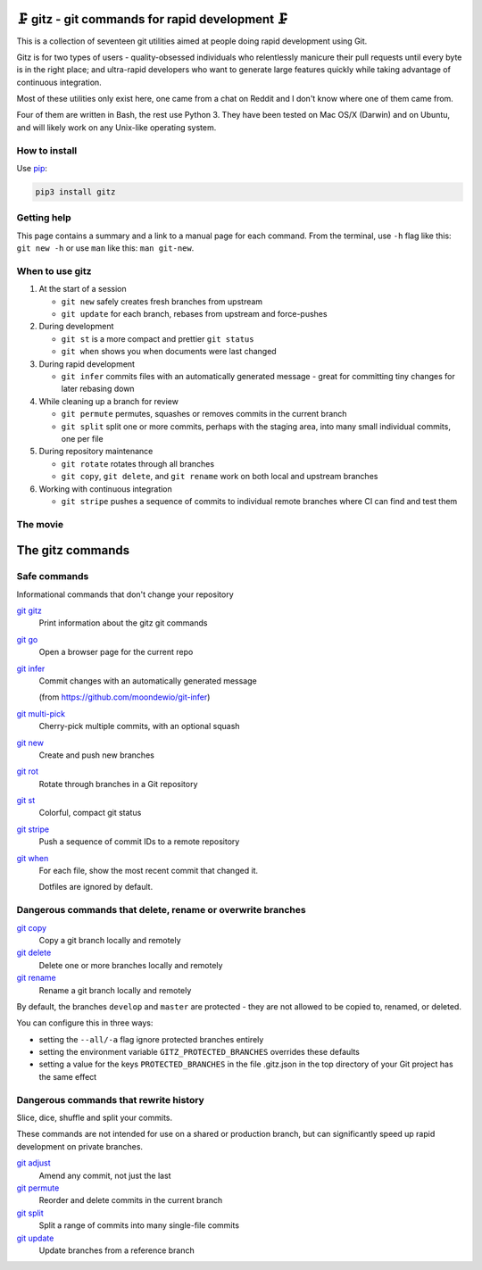 🗜 gitz - git commands for rapid development 🗜
------------------------------------------------------

This is a collection of seventeen git utilities aimed at people doing rapid
development using Git.

Gitz is for two types of users - quality-obsessed individuals who relentlessly
manicure their pull requests until every byte is in the right place; and
ultra-rapid developers who want to generate large features quickly while taking
advantage of continuous integration.

Most of these utilities only exist here, one came from a chat on Reddit and
I don't know where one of them came from.

Four of them are written in Bash, the rest use Python 3.  They have been tested
on Mac OS/X (Darwin) and on Ubuntu, and will likely work on any Unix-like
operating system.

How to install
==============

Use `pip <https://pypi.org/project/pip/>`_:

.. code-block:: bash

    pip3 install gitz


Getting help
============

This page contains a summary and a link to a manual page for each command.  From
the terminal, use ``-h`` flag like this: ``git new -h`` or use ``man`` like
this: ``man git-new``.


When to use gitz
=================

1. At the start of a session

   - ``git new`` safely creates fresh branches from upstream

   - ``git update`` for each branch, rebases from upstream and force-pushes

2. During development

   - ``git st`` is a more compact and prettier ``git status``

   - ``git when`` shows you when documents were last changed

3. During rapid development

   - ``git infer`` commits files with an automatically generated message -
     great for committing tiny changes for later rebasing down

4. While cleaning up a branch for review

   - ``git permute`` permutes, squashes or removes commits in the current branch

   - ``git split`` split one or more commits, perhaps with the staging area,
     into many small individual commits, one per file

5. During repository maintenance

   - ``git rotate`` rotates through all branches

   - ``git copy``, ``git delete``,  and ``git rename`` work on both local
     and upstream branches

6. Working with continuous integration

   - ``git stripe`` pushes a sequence of commits to individual remote branches
     where CI can find and test them

The movie
==========

.. figure:: https://asciinema.org/a/XwakAaMsMzKg4hIAJa18iiNac.png
    :target: https://asciinema.org/a/XwakAaMsMzKg4hIAJa18iiNac?autoplay=1&theme=solarized-light&loop=1
    :align: center
    :alt: The whole gitz movie
    :width: 430
    :height: 402

The gitz commands
-----------------


Safe commands
=============

Informational commands that don't change your repository

`git gitz <doc/git-gitz.rst>`_
  Print information about the gitz git commands

`git go <doc/git-go.rst>`_
  Open a browser page for the current repo

`git infer <doc/git-infer.rst>`_
  Commit changes with an automatically generated message
  
  (from https://github.com/moondewio/git-infer)

`git multi-pick <doc/git-multi-pick.rst>`_
  Cherry-pick multiple commits, with an optional squash

`git new <doc/git-new.rst>`_
  Create and push new branches

`git rot <doc/git-rot.rst>`_
  Rotate through branches in a Git repository

`git st <doc/git-st.rst>`_
  Colorful, compact git status

`git stripe <doc/git-stripe.rst>`_
  Push a sequence of commit IDs to a remote repository

`git when <doc/git-when.rst>`_
  For each file, show the most recent commit that changed it.
  
  Dotfiles are ignored by default.

Dangerous commands that delete, rename or overwrite branches
============================================================

`git copy <doc/git-copy.rst>`_
  Copy a git branch locally and remotely

`git delete <doc/git-delete.rst>`_
  Delete one or more branches locally and remotely

`git rename <doc/git-rename.rst>`_
  Rename a git branch locally and remotely

By default, the branches ``develop`` and ``master`` are protected -
they are not allowed to be copied to, renamed, or deleted.

You can configure this in three ways:

- setting the ``--all/-a`` flag ignore protected branches entirely

- setting the environment variable ``GITZ_PROTECTED_BRANCHES`` overrides these
  defaults

- setting a value for the keys ``PROTECTED_BRANCHES`` in the file
  .gitz.json in the top directory of your Git project has the same effect

Dangerous commands that rewrite history
=======================================

Slice, dice, shuffle and split your commits.

These commands are not intended for use on a shared or production branch, but
can significantly speed up rapid development on private branches.

`git adjust <doc/git-adjust.rst>`_
  Amend any commit, not just the last

`git permute <doc/git-permute.rst>`_
  Reorder and delete commits in the current branch

`git split <doc/git-split.rst>`_
  Split a range of commits into many single-file commits

`git update <doc/git-update.rst>`_
  Update branches from a reference branch

